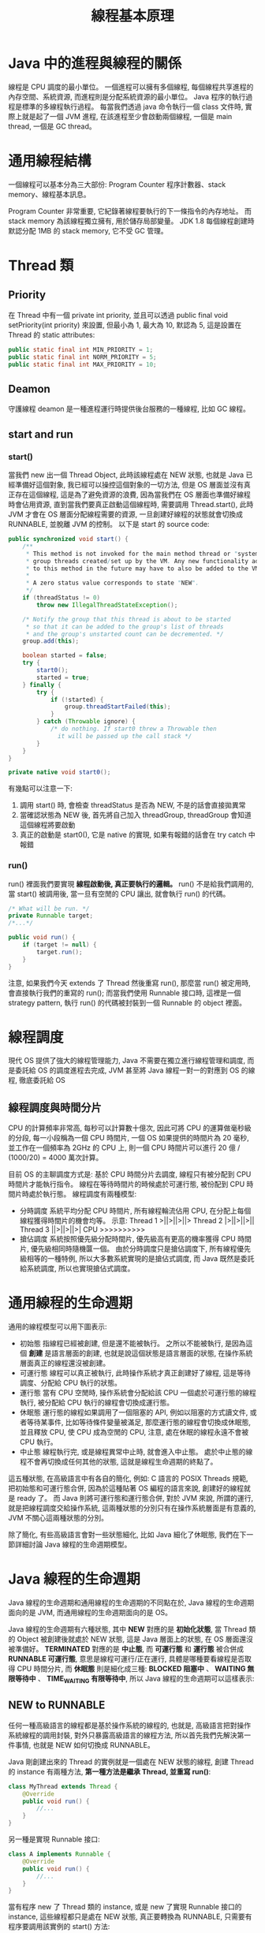 #+TITLE: 線程基本原理

* Java 中的進程與線程的關係
線程是 CPU 調度的最小單位。 一個進程可以擁有多個線程, 每個線程共享進程的內存空間、系統資源, 而進程則是分配系統資源的最小單位。 Java 程序的執行過程是標準的多線程執行過程。 每當我們透過 java 命令執行一個 class 文件時, 實際上就是起了一個 JVM 進程, 在該進程至少會啟動兩個線程, 一個是 main thread, 一個是 GC thread。

* 通用線程結構
一個線程可以基本分為三大部份: Program Counter 程序計數器、stack memory、線程基本訊息。
[[./image/standard-thread-structure.png]]

Program Counter 非常重要, 它紀錄著線程要執行的下一條指令的內存地址。 而 stack memory 為該線程獨立擁有, 用於儲存局部變量。 JDK 1.8 每個線程創建時默認分配 1MB 的 stack memory, 它不受 GC 管理。
* Thread 類
[[./image/thread-class-structure.png]]
** Priority
在 Thread 中有一個 private int priority, 並且可以透過 public final void setPriority(int priority) 來設置, 但最小為 1, 最大為 10, 默認為 5, 這是設置在 Thread 的 static attributes:
#+begin_src java
public static final int MIN_PRIORITY = 1;
public static final int NORM_PRIORITY = 5;
public static final int MAX_PRIORITY = 10;
#+end_src
** Deamon
守護線程 deamon 是一種進程運行時提供後台服務的一種線程, 比如 GC 線程。

** start and run
*** start()
當我們 new 出一個 Thread Object, 此時該線程處在 NEW 狀態, 也就是 Java 已經準備好這個對象, 我已經可以操控這個對象的一切方法, 但是 OS 層面並沒有真正存在這個線程, 這是為了避免資源的浪費, 因為當我們在 OS 層面也準備好線程時會佔用資源, 直到當我們要真正啟動這個線程時, 需要調用 Thread.start(), 此時 JVM 才會在 OS 層面分配線程需要的資源, 一旦創建好線程的狀態就會切換成 RUNNABLE, 並脫離 JVM 的控制。 以下是 start 的 source code:
#+begin_src java
    public synchronized void start() {
        /**
         * This method is not invoked for the main method thread or "system"
         * group threads created/set up by the VM. Any new functionality added
         * to this method in the future may have to also be added to the VM.
         *
         * A zero status value corresponds to state "NEW".
         */
        if (threadStatus != 0)
            throw new IllegalThreadStateException();

        /* Notify the group that this thread is about to be started
         * so that it can be added to the group's list of threads
         * and the group's unstarted count can be decremented. */
        group.add(this);

        boolean started = false;
        try {
            start0();
            started = true;
        } finally {
            try {
                if (!started) {
                    group.threadStartFailed(this);
                }
            } catch (Throwable ignore) {
                /* do nothing. If start0 threw a Throwable then
                  it will be passed up the call stack */
            }
        }
    }

    private native void start0();
#+end_src


有幾點可以注意一下:
 1. 調用 start() 時, 會檢查 threadStatus 是否為 NEW, 不是的話會直接拋異常
 2. 當確認狀態為 NEW 後, 首先將自己加入 threadGroup, threadGroup 會知道這個線程將要啟動
 3. 真正的啟動是 start0(), 它是 native 的實現, 如果有報錯的話會在 try catch 中報錯

*** run()
run() 裡面我們要實現 *線程啟動後, 真正要執行的邏輯。* run() 不是給我們調用的, 當 start() 被調用後, 當一旦有空閒的 CPU 讓出, 就會執行 run() 的代碼。

#+begin_src java
    /* What will be run. */
    private Runnable target;
    /*...*/

    public void run() {
        if (target != null) {
            target.run();
        }
    }
#+end_src

注意, 如果我們今天 extends 了 Thread 然後重寫 run(), 那麼當 run() 被定用時, 會直接執行我們的重寫的 run(); 而當我們使用 Runnable 接口時, 這裡是一個 strategy pattern, 執行 run() 的代碼被封裝到一個 Runnable 的 object 裡面。
* 線程調度
現代 OS 提供了強大的線程管理能力, Java 不需要在獨立進行線程管理和調度, 而是委託給 OS 的調度進程去完成, JVM 甚至將 Java 線程一對一的對應到 OS 的線程, 徹底委託給 OS
** 線程調度與時間分片
CPU 的計算頻率非常高, 每秒可以計算數十億次, 因此可將 CPU 的運算做毫秒級的分段, 每一小段稱為一個 CPU 時間片, 一個 OS 如果提供的時間片為 20 毫秒, 並工作在一個頻率為 2GHz 的 CPU 上, 則一個 CPU 時間片可以進行 20 億 / (1000/20) = 4000 萬次計算。

目前 OS 的主聊調度方式是: 基於 CPU 時間分片去調度, 線程只有被分配到 CPU 時間片才能執行指令。 線程在等待時間片的時候處於可運行態, 被份配到 CPU 時間片時處於執行態。
線程調度有兩種模型:
 * 分時調度
   系統平均分配 CPU 時間片, 所有線程輪流佔用 CPU, 在分配上每個線程獲得時間片的機會均等。
   示意:
   Thread 1 >||>||>||>
   Thread 2 |>||>||>||
   Thread 3 ||>||>||>|
   CPU      >>>>>>>>>>
 * 搶佔調度
   系統按照優先級分配時間片, 優先級高有更高的機率獲得 CPU 時間片, 優先級相同時隨機匴一個。 由於分時調度只是搶佔調度下, 所有線程優先級相等的一種特例, 所以大多數系統實現的是搶佔式調度, 而 Java 既然是委託給系統調度, 所以也實現搶佔式調度。
* 通用線程的生命週期
通用的線程模型可以用下圖表示:
[[https://static001.geekbang.org/resource/image/9b/e5/9bbc6fa7fb4d631484aa953626cf6ae5.png]]
 * 初始態
   指線程已經被創建, 但是還不能被執行。 之所以不能被執行, 是因為這個 *創建* 是語言層面的創建, 也就是說這個狀態是語言層面的狀態, 在操作系統層面真正的線程還沒被創建。
 * 可運行態
   線程可以真正被執行, 此時操作系統才真正創建好了線程, 這是等待調度、分配給 CPU 執行的狀態。
 * 運行態
   當有 CPU 空閒時, 操作系統會分配給該 CPU 一個處於可運行態的線程執行, 被分配給 CPU 執行的線程會切換成運行態。
 * 休眠態
   運行態的線程如果調用了一個阻塞的 API, 例如以阻塞的方式讀文件, 或者等待某事件, 比如等待條件變量被滿足, 那麼運行態的線程會切換成休眠態, 並且釋放 CPU, 使 CPU 成為空閒的 CPU, 注意, 處在休眠的線程永遠不會被 CPU 執行。
 * 中止態
   線程執行完, 或是線程異常中止時, 就會進入中止態。 處於中止態的線程不會再切換成任何其他的狀態, 這就是線程生命週期的終點了。

這五種狀態, 在高級語言中有各自的簡化, 例如: C 語言的 POSIX Threads 規範, 把初始態和可運行態合併, 因為於這種貼著 OS 編程的語言來說, 創建好的線程就是 ready 了。 而 Java 則將可運行態和運行態合併, 對於 JVM 來說, 所謂的運行, 就是把線程調度交給操作系統, 這兩種狀態的分別只有在操作系統層面是有意義的, JVM 不關心這兩種狀態的分別。

除了簡化, 有些高級語言會對一些狀態細化, 比如 Java 細化了休眠態, 我們在下一節詳細討論 Java 線程的生命週期模型。
* Java 線程的生命週期
Java 線程的生命週期和通用線程的生命週期的不同點在於, Java 線程的生命週期面向的是 JVM, 而通用線程的生命週期面向的是 OS。

Java 線程的生命週期有六種狀態, 其中 *NEW* 對應的是 *初始化狀態*, 當 Thread 類的 Object 被創建後就處於 NEW 狀態, 這是 Java 層面上的狀態, 在 OS 層面還沒被準備好。 *TERMINATED* 對應的是 *中止態*, 而 *可運行態* 和 *運行態* 被合併成 *RUNNABLE 可運行態*, 意思是線程可運行/正在運行, 具體是哪種要看線程是否取得 CPU 時間分片, 而 *休眠態* 則是細化成三種: *BLOCKED 阻塞中* 、 *WAITING 無限等待中* 、 *TIME_WAITING 有限等待中*, 所以 Java 線程的生命週期可以這樣表示:
[[https://static001.geekbang.org/resource/image/3f/8c/3f6c6bf95a6e8627bdf3cb621bbb7f8c.png]]

** NEW to RUNNABLE
任何一種高級語言的線程都是基於操作系統的線程的, 也就是, 高級語言把對操作系統線程的調用封裝, 對外只暴露高級語言的線程方法, 所以首先我們先解決第一件事情, 也就是 NEW 如何切換成 RUNNABLE。

Java 剛創建出來的 Thread 的實例就是一個處在 NEW 狀態的線程, 創建 Thread 的 instance 有兩種方法, *第一種方法是繼承 Thread, 並重寫 run()*:
#+begin_src java
class MyThread extends Thread {
    @Override
    public void run() {
        //...
    }
}
#+end_src
另一種是實現 Runnable 接口:
#+begin_src java
class A implements Runnable {
    @Override
    public void run() {
        //...
    }
}
#+end_src

當有程序 new 了 Thread 類的 instance, 或是 new 了實現 Runnable 接口的 instance, 這些線程都只是處在 NEW 狀態, 真正要轉換為 RUNNABLE, 只需要有程序要調用該實例的 start() 方法:
#+begin_src java
Mythread t = new MyThread();
t.start();
#+end_src
** RUNNABLE to BLOCKED
只有一種情況下, 線程會觸發這種轉換, 就是線程等待 synchronized 的隱式鎖, 也就是線程正在臨界區外等待。 之前說過, synchronized 修飾的方法體與 code block 會在代碼中規劃出一個臨界區, 這個區域只有一個線程可以進入, 其他線程只能等待。 而這些等待的線程就處於 BLOCKED 狀態。

有一個很容易導致混搖的問題: 當我們調用 Java 的阻塞 API 時, 線程是否會切換成 BLOCKED 狀態? 答案其實是 *並不會*, 這個所謂的阻塞的 API 指的是 OS 層面的狀態轉換, 當調用阻塞 API 時, OS 層面的線程是真的會處於休眠狀態的, 但是 JVM 的線程狀態依然是 RUNNABLE, 因為調度權依然在 OS 手上。要再次強調, Java 線程的生命週期和通用線程的生命週期的不同點在於, Java 線程的生命週期面向的是 JVM, 而通用線程的生命週期面向的是 OS, JVM 並不關心操作系統層面的調度狀態, 因為在 JVM 看來, 等待 CPU 的使用權 (OS 的可執行態), 與等待 I/O (休眠態) 都是在操作系統等待/調度一種資源, 所以都是操作系統層面的調用。

所以, 當我們調用 Java 的阻塞 API 時, 線程的阻塞, 指的是 OS 層面的狀態, 不是 Java 的線程狀態。
** RUNNABLE to WAITING
這種狀態轉換有三種可能會觸發:

第一種, 線程上鎖成功, 但是條件變量沒滿足, 觸發了 Object.wait()。

第二種, 調用無參數的 Thread.join() 方法。 其中, Thread.join() 方法是一種線程同步的方法, 例如有一個 Thread A, 當調用 A.join() 時, 執行 A.join() 的線程會等待 Thread A 的 run() 執行完畢, 而等待 A.run() 執行的時候, 就會從 RUNNABLE 切換到 WAITING。

第三種, 調用 LockSupport.park() 方法。 SDK 併發工具包鎖, 都是基於 LockSupport 實現的, 調用 LockSupport.park() 方法後的線程會被阻塞, 線程的狀態會從 RUNNABLE 切換到 WAITING, 而當調用 LockSupport.unpark(Thread thread), 可以喚醒 thread, thread 會從 WAITING 切換成 RUNNABLE。
** RUNNABLE to TIME_WAITING
切換到 TIME_WAITING 狀態, 都是帶有超時性質的方法調用:
1. 調用帶超時參數的 Thread.sleep(long millis)
2. 調用帶超時參數的 Object.wait(long timeout)
3. 調用帶超時參數的 Thread.join(long millis)
4. 調用帶超時參數的 LockSupport.parkNanos(Object blocker, long deadline)
5. 調用帶超時參數的 LockSupport.parkUntil(long deadline)
** RUNNABLE to TERMINATED
當 Thread.run() 執行完, 或是執行時拋出異常, 該線程會自動切換到 TERMINATED。 有時候我們想要強制中斷 Thread.run() 的執行怎麼辦? 比如, run() 有一個遠程調用, 但是網路實在太慢了, 想要強行中止。 Thread 對象裡有一個 stop() 方法, 不過已經被標記為 @Deprecated, 所以建議不要使用。 正確的姿勢是調用 interrupt() 方法。

* interrupt
我們剛才提到, 當想要中斷一個線程, 應該使用 interrupt 而不是使用 stop, 在此我們先比較兩者的區別:
 * stop
   stop() 這個方法是一種非常暴力的方法, 會真的直接殺死線程, 如果線程擁有 ReetrantLock, 被 stop() 的線程並不會自動調用 ReetrantLock 的 unlock() 去釋放鎖, 這樣沒有任何線程有機會能獲得這個 ReetrantLock, 類似的方法還有 suspend() 和 resume(), 這些都是非常危險的方法。

 * interrupt
   interrupt() 方法則溫柔多了, 它僅僅只會通知線程, 被通知的線程可以執行一些後續操作, 當然也可以選擇無視這個通知, 看得出來這是一種線程同步的手段。 而被 interrupt() 的線程, 是怎麼收到通知的呢? 一種是異常, 一種是主動檢測。

source code:
#+begin_src java
    private volatile Interruptible blocker;

    private final Object blockerLock = new Object();

    public void interrupt() {
        if (this != Thread.currentThread())
            checkAccess();

        synchronized (blockerLock) {
            Interruptible b = blocker;
            if (b != null) {
                interrupt0();           // Just to set the interrupt flag
                b.interrupt(this);
                return;
            }
        }
        interrupt0();
    }
#+end_src

我們可以看到, 要執行 interrupt 時要先取得 blockerLock, 這是一個 this 級別的 lock, 這也就保證了被 interrupt 後的線程對收到中斷的處理是線程安全的。 另外這裡 blocker 的 b.interrupt 提供的是 strategy pattern 的性質, 而 interrupt0 僅僅只是更新了 interrupt flag, 使下一個檢查點可以發現被 interrupt。

我們可以再思考一下, 以 blockerLock 來保護被 interrupt 後的線程對收到中斷的處理是線程安全的, 這點是不是肯定的? 如果 blocker 是私有的, 且只有 this 可以調用 blocker, 那麼它才是線程安全的, 而 Interruptible 的 interrupt 方法的實現如果沒考慮周到, 有可能會導致線程安全問題。

interrupt 一個線程的方式有兩種, 一種是透過異常中斷, 一種是透過主動檢測, 兩種方式都強烈依賴線程處在什麼狀態。
** 透過異常中斷
 * interrupt 一個不活躍的線程
   當線程 A 處於 WAITING 或 TIME_WAITING 時, 有線程調用了 A.interrupt(), 會使 A 返回 RUNNABLE, 同時, A 會立刻觸發 InterruptedException, 這樣就能進入異常處裡的代碼。 我們上面提到 RUNNABLE 在 WAITING 或 TIME_WAITING 切換時, 都是調用了類似 wait()、join()、sleep() 这样的方法, 去看這些方法的簽名, 都有 throws InterruptedException, 這個異常的觸發條件就是: 有人調用了該線程對象的 interrupt() 方法。

 * interrupt 一個活躍的線程
   當線程 A 處於 RUNNABLE 時, 並且被阻塞在 java.nio.channels.InterruptibleChannel 上時, 如果其他線程調用 A 的 interrupt 方法, 線程 A 會觸發 java.nio.channels.ClosedByInterruptException 這個異常, 然後可以進入異常處理; 而如果被阻塞在 java.nio.channels.Selector 上時, 如果其他線程調用 A 的 interrupt 方法, 線程 A 會立刻返回。

** 透過主動檢測
如果線程 A 處在 RUNNABLE 狀態, 但是並沒有阻塞在 I/O 上, 而是真的在運行中, 此時就必須透過主動檢測的方式來 interrupt, 在代碼中必須實現 if(isInterrupted()) 來聲明中斷檢查點, 不過依然是要有別的線程調用 A.interrupt()。

** interrupt 案例
調用 Thread.interrupt, 其實是把 Thread 對象的 *interrupt flag* 改成 *interrupted*, 在有中斷檢查的方法被調用時, 才會觸發中斷檢查, 這點很重要, 因為在觸發 InterruptedException 的線程會回到 RUNNABLE 狀態, 此時可以主動退出程序, 使線程進入 TERMINATED 狀態。 試分析以下代碼能否透過 break 退出:
#+begin_src java
Thread th = Thread.currentThread();
while(true) {
  if(th.isInterrupted()) {
    break;
  }
  // ...
  try {
    Thread.sleep(100);
  }catch (InterruptedException e){
    e.printStackTrace();
  }
}
#+end_src

th 運行後通常處於 sleep() 狀態, 如果有線程調用 th.interrupt(), 此時 th 會觸發 InterruptedException, 這時 th 會從 TIME_WAITING 切換成 RUNNABLE, 這會執行 printStackTrace, 然後又會進入 while 循環, 因為線程在 TIME_WAITING 時已經被 interrupt 過了, 如果要透過 if(th.isInterrupted()), 可以這樣做:
#+begin_src java
Thread th = Thread.currentThread();
while(true) {
  if(th.isInterrupted()) {
    break;
  }
  // ...
  try {
    Thread.sleep(100);
  }catch (InterruptedException e){
    Thread.currentThread().interrupt();
    e.printStackTrace();
  }
}
#+end_src

第一次被 interrupt 時, th 被喚醒成 RUNNABLE, 進入異常處理的代碼, 此時 Thread.currentThread().interrupt() 這一行代碼又會把中斷 flag 標記為 interrupted, 當程序執行到下一個 interrupt 檢查點, 也就是 if(th.isInterrupted()) 時, 透過 break 退出。

* sleep
sleep 的有兩種 overload 版本:
#+begin_src java
    /**
     * Causes the currently executing thread to sleep (temporarily cease
     * execution) for the specified number of milliseconds, subject to
     * the precision and accuracy of system timers and schedulers. The thread
     * does not lose ownership of any monitors.
     *
     * @param  millis
     *         the length of time to sleep in milliseconds
     *
     * @throws  IllegalArgumentException
     *          if the value of {@code millis} is negative
     *
     * @throws  InterruptedException
     *          if any thread has interrupted the current thread. The
     *          <i>interrupted status</i> of the current thread is
     *          cleared when this exception is thrown.
     */

    public static native void sleep(long millis) throws InterruptedException;
    /**
     * Causes the currently executing thread to sleep (temporarily cease
     * execution) for the specified number of milliseconds plus the specified
     * number of nanoseconds, subject to the precision and accuracy of system
     * timers and schedulers. The thread does not lose ownership of any
     * monitors.
     *
     * @param  millis
     *         the length of time to sleep in milliseconds
     *
     * @param  nanos
     *         {@code 0-999999} additional nanoseconds to sleep
     *
     * @throws  IllegalArgumentException
     *          if the value of {@code millis} is negative, or the value of
     *          {@code nanos} is not in the range {@code 0-999999}
     *
     * @throws  InterruptedException
     *          if any thread has interrupted the current thread. The
     *          <i>interrupted status</i> of the current thread is
     *          cleared when this exception is thrown.
     */
    public static void sleep(long millis, int nanos) throws InterruptedException {
        if (millis < 0) {
            throw new IllegalArgumentException("timeout value is negative");
        }

        if (nanos < 0 || nanos > 999999) {
            throw new IllegalArgumentException(
                                "nanosecond timeout value out of range");
        }

        if (nanos >= 500000 || (nanos != 0 && millis == 0)) {
            millis++;
        }

        sleep(millis);
    }
#+end_src
sleep 的作用是, 讓執行中的線程進入休眠, 線程會進入 TIME_WAITING 狀態。注意 sleep 的簽名: throws InterruptedException, 處在TIME_WAITING 狀態被 interrupt, 會喚醒線程進入 RUNNABLE, 並執行捕獲異常的代碼。
* join
start() 是異步的, 如果線程 A 調用了其他線程的 start() 是最後一行代碼, 那麼線程 A 執行完這些線程的 start() 後就會自己結束, 除非我們將這些 threads join 回來。
線程 A 和 B 的狀態如下:
1. A 調用 B.join(), 則 A 進入 WAITING 直到 B 進入 TERMINATED, 然後 A 進入 RUNNABLE
2. A 調用 B.join(time...), 則 A 進入 TIME_WAITING  直到 B 進入 TERMINATED, 或是 timeout 後直接進入 RUNNABLE
#+begin_src java
    /**
     * Waits for this thread to die.
     *
     * <p> An invocation of this method behaves in exactly the same
     * way as the invocation
     *
     * <blockquote>
     * {@linkplain #join(long) join}{@code (0)}
     * </blockquote>
     *
     * @throws  InterruptedException
     *          if any thread has interrupted the current thread. The
     *          <i>interrupted status</i> of the current thread is
     *          cleared when this exception is thrown.
     */
    public final void join() throws InterruptedException {
        join(0);
    }
    /**
     * Waits at most {@code millis} milliseconds for this thread to
     * die. A timeout of {@code 0} means to wait forever.
     *
     * <p> This implementation uses a loop of {@code this.wait} calls
     * conditioned on {@code this.isAlive}. As a thread terminates the
     * {@code this.notifyAll} method is invoked. It is recommended that
     * applications not use {@code wait}, {@code notify}, or
     * {@code notifyAll} on {@code Thread} instances.
     *
     * @param  millis
     *         the time to wait in milliseconds
     *
     * @throws  IllegalArgumentException
     *          if the value of {@code millis} is negative
     *
     * @throws  InterruptedException
     *          if any thread has interrupted the current thread. The
     *          <i>interrupted status</i> of the current thread is
     *          cleared when this exception is thrown.
     */
    public final synchronized void join(long millis) throws InterruptedException {
        long base = System.currentTimeMillis();
        long now = 0;

        if (millis < 0) {
            throw new IllegalArgumentException("timeout value is negative");
        }

        if (millis == 0) {
            while (isAlive()) {
                wait(0);
            }
        } else {
            while (isAlive()) {
                long delay = millis - now;
                if (delay <= 0) {
                    break;
                }
                wait(delay);
                now = System.currentTimeMillis() - base;
            }
        }
    }
#+end_src

注意, join 的 lock 對象是 this, 是被 join 的 Thread, 也就是說這裡的 join 機制也是靠管程和 Wait-Notify 機制實現的: 如果 A 調用了 B 的 join, 則 A 進入 B 的 WaitSet 中等待 notify, 但是 join 中並沒有 notify 或 notifyAll, 它是被 isAlive() 判斷後調用的, 請仔細看 document: /As a thread terminates the {@code this.notifyAll} method is invoked. It is recommended that applications not use {@code wait}, {@code notify}, or {@code notifyAll} on {@code Thread} instances./ 這是為了避免我們搞混到底 wait, notify 是 Object 的方法還是 Thread 的方法。
* yield
當我們執行 Thread.yield(), 則該線程會讓出 CPU 分配的時間片, 但是線程的狀態仍然處於 RUNNABLE 狀態:
#+begin_src java
    /**
     * A hint to the scheduler that the current thread is willing to yield
     * its current use of a processor. The scheduler is free to ignore this
     * hint.
     *
     * <p> Yield is a heuristic attempt to improve relative progression
     * between threads that would otherwise over-utilise a CPU. Its use
     * should be combined with detailed profiling and benchmarking to
     * ensure that it actually has the desired effect.
     *
     * <p> It is rarely appropriate to use this method. It may be useful
     * for debugging or testing purposes, where it may help to reproduce
     * bugs due to race conditions. It may also be useful when designing
     * concurrency control constructs such as the ones in the
     * {@link java.util.concurrent.locks} package.
     */
    public static native void yield();
#+end_src
document 有提到, 這是非常適合用來 debugging race conditions 的方法, 因為有可能讓出 CPU 時間片可以揭露線程切換導致的原子性問題。
